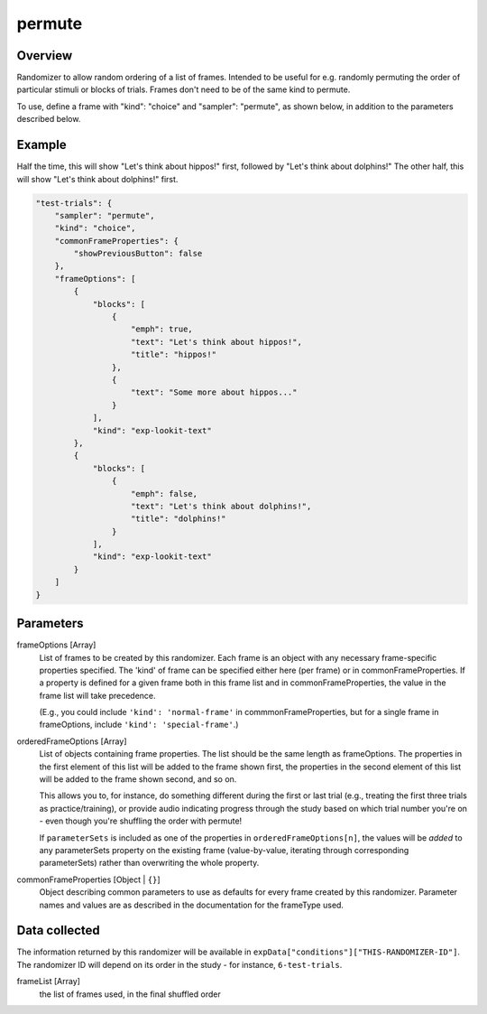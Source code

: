 .. _permute:

permute
==============================================

Overview
------------------

Randomizer to allow random ordering of a list of frames. Intended to be
useful for e.g. randomly permuting the order of particular stimuli or blocks of trials. Frames don't need to be
of the same kind to permute.

To use, define a frame with "kind": "choice" and "sampler": "permute",
as shown below, in addition to the parameters described below.

Example
----------------

Half the time, this will show "Let's think about hippos!" first, followed by "Let's think about dolphins!" The other
half, this will show "Let's think about dolphins!" first.

.. code:: javascript

    "test-trials": {
        "sampler": "permute",
        "kind": "choice",
        "commonFrameProperties": {
            "showPreviousButton": false
        },
        "frameOptions": [
            {
                "blocks": [
                    {
                        "emph": true,
                        "text": "Let's think about hippos!",
                        "title": "hippos!"
                    },
                    {
                        "text": "Some more about hippos..."
                    }
                ],
                "kind": "exp-lookit-text"
            },
            {
                "blocks": [
                    {
                        "emph": false,
                        "text": "Let's think about dolphins!",
                        "title": "dolphins!"
                    }
                ],
                "kind": "exp-lookit-text"
            }
        ]
    }


Parameters
----------------

frameOptions [Array]
    List of frames to be created by this randomizer. Each frame is an
    object with any necessary frame-specific properties specified. The
    'kind' of frame can be specified either here (per frame) or in
    commonFrameProperties. If a property is defined for a given frame both
    in this frame list and in commonFrameProperties, the value in the frame
    list will take precedence.

    (E.g., you could include ``'kind': 'normal-frame'`` in
    commmonFrameProperties, but for a single frame in frameOptions, include
    ``'kind': 'special-frame'``.)

orderedFrameOptions [Array]
    List of objects containing frame properties. The list should be the same length as frameOptions.
    The properties in the first element of this list will be added to the frame shown first, the
    properties in the second element of this list will be added to the frame shown second, and so on.

    This allows you to, for instance, do something different during the first or last
    trial (e.g., treating the first three trials as practice/training), or provide audio indicating
    progress through the study based on which trial number you're on - even though you're shuffling the
    order with permute!

    If ``parameterSets`` is included as one of the properties in ``orderedFrameOptions[n]``,
    the values will be *added* to any parameterSets property on the existing frame
    (value-by-value, iterating through corresponding parameterSets)
    rather than overwriting the whole property.

commonFrameProperties [Object | ``{}``]
    Object describing common parameters to use as defaults for every frame created
    by this randomizer. Parameter names and values are as described in
    the documentation for the frameType used.


Data collected
----------------

The information returned by this randomizer will be available in ``expData["conditions"]["THIS-RANDOMIZER-ID"]``. The
randomizer ID will depend on its order in the study - for instance, ``6-test-trials``.

frameList [Array]
    the list of frames used, in the final shuffled order